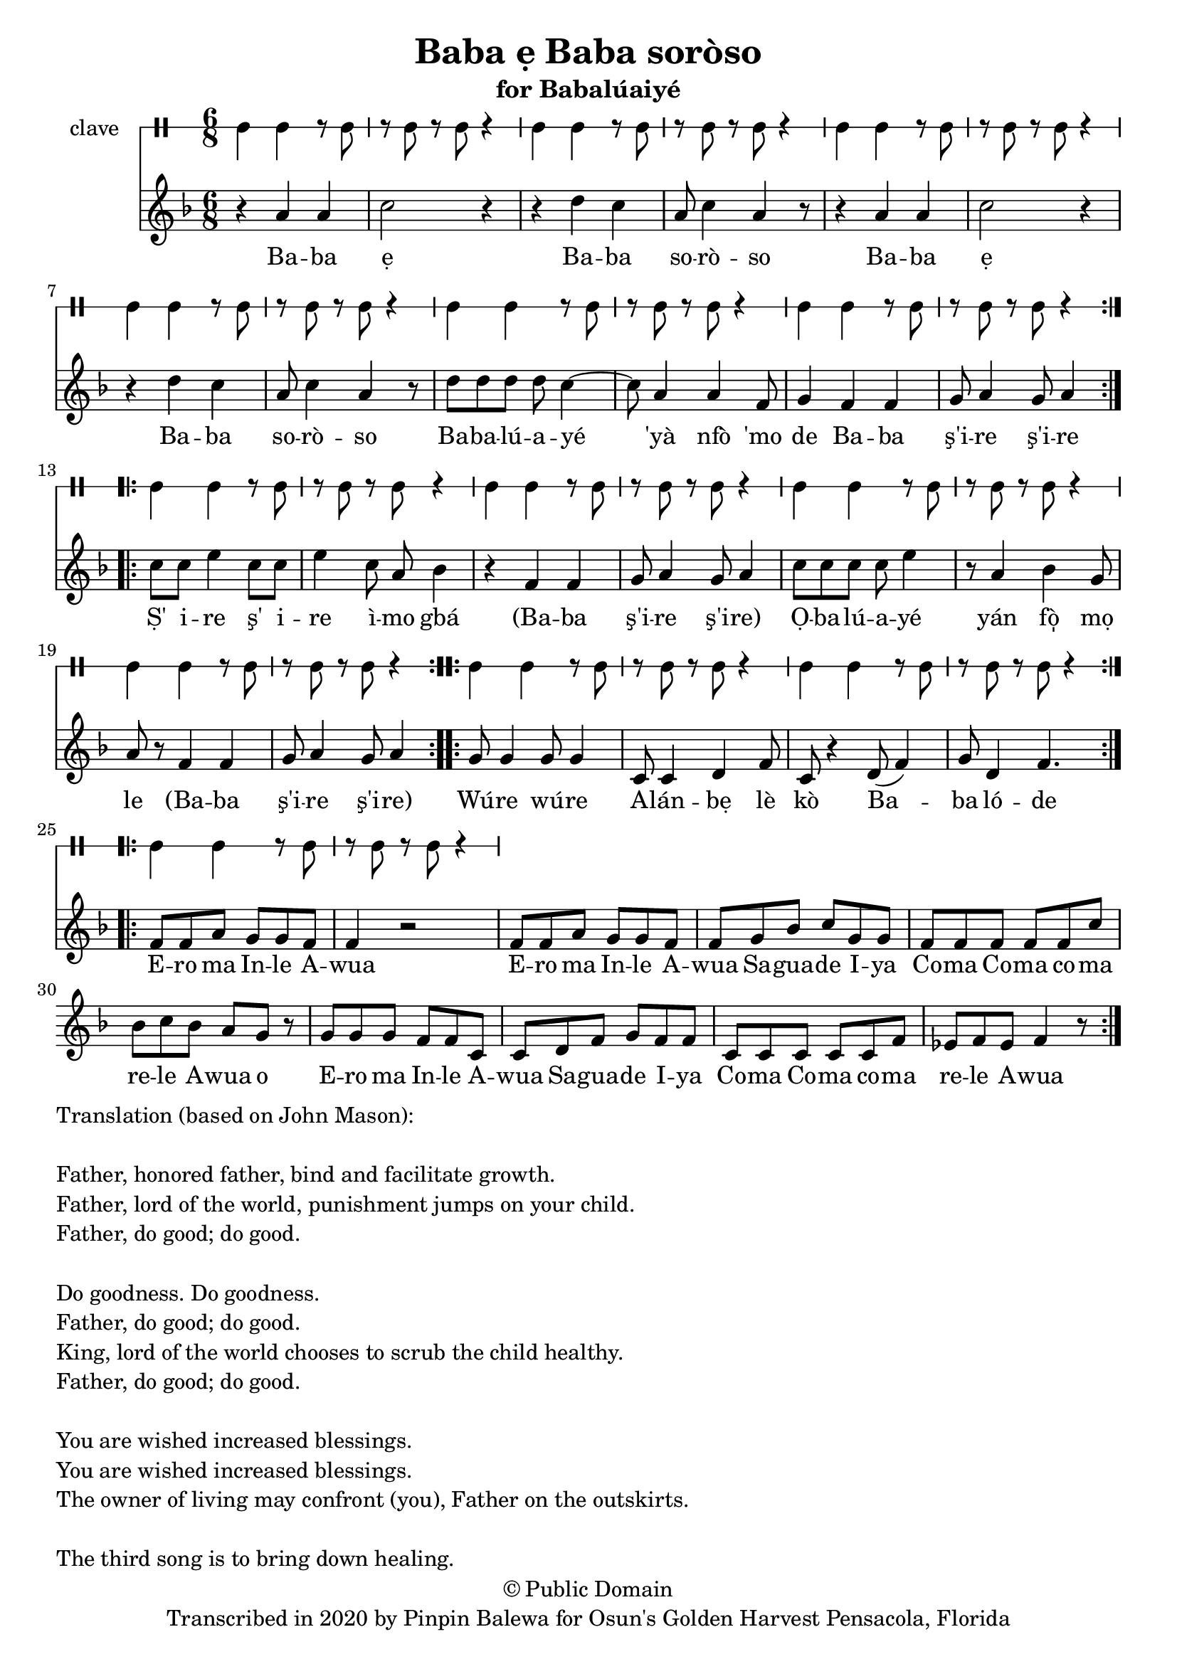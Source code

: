 \version "2.18.2"

\header {
	title = "Baba ẹ Baba soròso"
	subtitle = "for Babalúaiyé"
	copyright = "© Public Domain"
	tagline = "Transcribed in 2020 by Pinpin Balewa for Osun's Golden Harvest Pensacola, Florida"
}

melody = \relative c'' {
  \clef treble
  \key f \major
  \time 6/8
  \set Score.voltaSpannerDuration = #(ly:make-moment 4/4)
	\new Voice = "words" {
			\repeat volta 2 {
				r4 a a | c2 r4 | r d c | a8 c4 a4 r8 | % Baba ẹBaba soròso
				r4 a a | c2 r4 | r d c | a8 c4 a4 r8 | % Baba ẹBaba soròso
				d8 d d d c4~ | c8 a4 a f8 | g4 f f | g8 a4 g8 a4 | % Babalúaiyé 'yà nfò 'mo de Baba ş'ire ş'ire
			}
			\repeat volta 2 {
				c8 c e4 c8 c | e4 c8 a bes4 | % Ṣ' i -- re ş' i -- re ì -- mo gbá
				r4 f f | g8 a4 g8 a4 | % Ba -- ba ş'i -- re ş'i -- re
				c8 c c c e4 | r8 a,4 bes g8 | % Ọ -- ba -- lú -- a -- yé yán fò̩ mọ
				a8 r f4 f | g8 a4 g8 a4 | % le (Ba -- ba ş'i -- re ş'i -- re)
			}
			\repeat volta 2 {
				g8 g4 g8 g4 | c,8 c4 d f8 | c8 r4 d8( f4) | g8 d4 f4. | % Wúre wúre Alánbẹlè kò Baba lóde
			}
			\repeat volta 2 {
				f8 f a g g f | f4 r2 | % Ero ma Inle Awua
				f8 f a g g f | f g bes c g g | % Ero ma Inle Awua Saguade Iya
				f f f f f c' | bes c bes a g r |% Coma Coma coma rele Awua o
				g g g f f c | c d f g f f | % Ero ma Inle Awua Saguade Iya
				c c c c c f | ees f ees f4 r8 | % Coma Coma coma rele Awua
			}
		}
}

text =  \lyricmode {
	Ba -- ba ẹ Ba -- ba so -- rò -- so
	Ba -- ba ẹ Ba -- ba so -- rò -- so
	Ba -- ba -- lú -- a -- yé 'yà nfò 'mo de
	Ba -- ba ş'i -- re ş'i -- re

	Ṣ' i -- re ş' i -- re ì -- mo gbá
	(Ba -- ba ş'i -- re ş'i -- re)
	Ọ -- ba -- lú -- a -- yé yán fò̩ mọ le
	(Ba -- ba ş'i -- re ş'i -- re)

	Wú -- re wú -- re A -- lán -- bẹ lè kò Ba -- ba ló -- de

	E -- ro ma In -- le A -- wua
	E -- ro ma In -- le A -- wua Sa -- gua -- de I -- ya
	Co -- ma Co -- ma co -- ma re -- le A -- wua o
	E -- ro ma In -- le A -- wua Sa -- gua -- de I -- ya
	Co -- ma Co -- ma co -- ma re -- le A -- wua
}

clavebeat = \drummode {
	cl4 cl r8 cl8 | r8 cl r cl r4 |
	cl4 cl r8 cl8 | r8 cl r cl r4 |
	cl4 cl r8 cl8 | r8 cl r cl r4 |
	cl4 cl r8 cl8 | r8 cl r cl r4 |
	cl4 cl r8 cl8 | r8 cl r cl r4 |
	cl4 cl r8 cl8 | r8 cl r cl r4 |
	cl4 cl r8 cl8 | r8 cl r cl r4 |
	cl4 cl r8 cl8 | r8 cl r cl r4 |
	cl4 cl r8 cl8 | r8 cl r cl r4 |
	cl4 cl r8 cl8 | r8 cl r cl r4 |
	cl4 cl r8 cl8 | r8 cl r cl r4 |
	cl4 cl r8 cl8 | r8 cl r cl r4 |
	cl4 cl r8 cl8 | r8 cl r cl r4 |
}

\score {
  <<
  	\new DrumStaff \with {
  		drumStyleTable = #timbales-style
  		\override StaffSymbol.line-count = #1
  	}
  		<<
  		\set Staff.instrumentName = #"clave"
		\clavebeat
		>>
    \new Staff  {
    	\new Voice = "one" { \melody }
  	}

    \new Lyrics \lyricsto "words" \text
  >>
}

\markup {
    \column {
        \line { \null }
        \line { Translation (based on John Mason): }
        \line { \null }
        \line { Father, honored father, bind and facilitate growth.}
        \line { Father, lord of the world, punishment jumps on your child. }
        \line { Father, do good; do good. }
        \line { \null }

        \line { Do goodness. Do goodness. }
        \line { Father, do good; do good. }
        \line { King, lord of the world chooses to scrub the child healthy. }
        \line { Father, do good; do good. }
        \line { \null }
        \line { You are wished increased blessings. }
        \line { You are wished increased blessings. }
        \line { The owner of living may confront (you), Father on the outskirts. }
        \line { \null }
        \line { The third song is to bring down healing. }
    }
}
